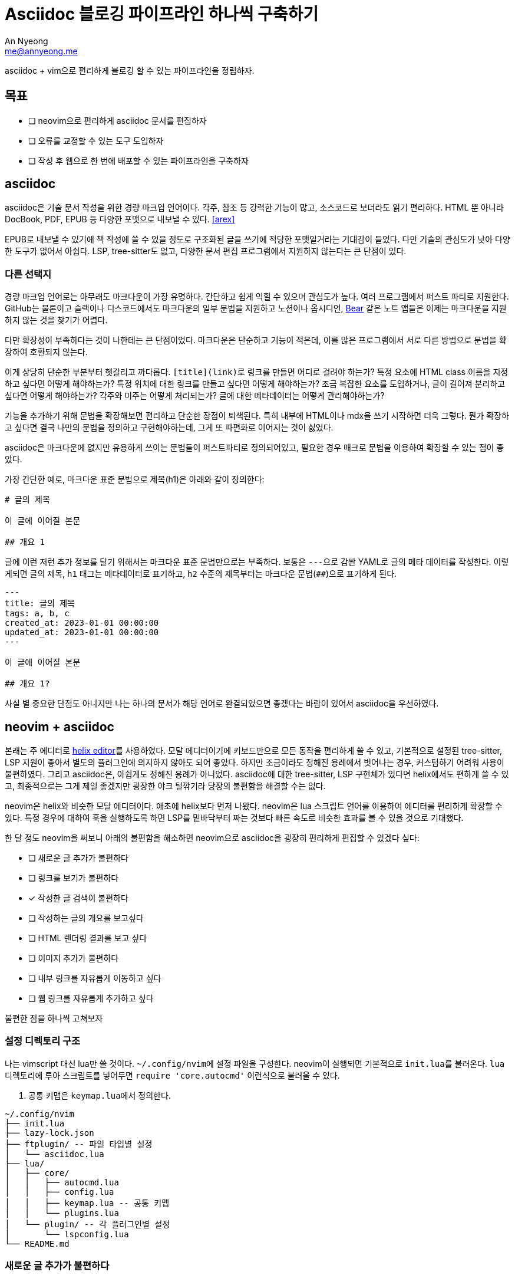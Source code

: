 = Asciidoc 블로깅 파이프라인 하나씩 구축하기
An Nyeong <me@annyeong.me>
:keywords: hanassig

asciidoc + vim으로 편리하게 블로깅 할 수 있는 파이프라인을 정립하자.

== 목표

- [ ] neovim으로 편리하게 asciidoc 문서를 편집하자
- [ ] 오류를 교정할 수 있는 도구 도입하자
- [ ] 작성 후 웹으로 한 번에 배포할 수 있는 파이프라인을 구축하자

== asciidoc

asciidoc은 기술 문서 작성을 위한 경량 마크업 언어이다. 각주, 참조 등 강력한 기능이 많고, 소스코드로 보더라도 읽기 편리하다.
HTML 뿐 아니라 DocBook, PDF, EPUB 등 다양한 포맷으로 내보낼 수 있다. <<arex>>

EPUB로 내보낼 수 있기에 책 작성에 쓸 수 있을 정도로 구조화된 글을 쓰기에 적당한 포맷일거라는 기대감이 들었다.
다만 기술의 관심도가 낮아 다양한 도구가 없어서 아쉽다. LSP, tree-sitter도 없고, 다양한 문서 편집 프로그램에서 지원하지 않는다는 큰 단점이 있다.

=== 다른 선택지

경량 마크업 언어로는 아무래도 마크다운이 가장 유명하다. 간단하고 쉽게 익힐 수 있으며 관심도가 높다.
여러 프로그램에서 퍼스트 파티로 지원한다. GitHub는 물론이고 슬랙이나 디스코드에서도 마크다운의 일부 문법을 지원하고
노션이나 옵시디언, https://bear.app/[Bear] 같은 노트 앱들은 이제는 마크다운을 지원하지 않는 것을 찾기가 어렵다.

다만 확장성이 부족하다는 것이 나한테는 큰 단점이었다. 마크다운은 단순하고 기능이 적은데, 이를 많은 프로그램에서 서로
다른 방법으로 문법을 확장하여 호환되지 않는다.

이게 상당히 단순한 부분부터 헷갈리고 까다롭다. ``[title](link)``로 링크를 만들면 어디로 걸려야 하는가? 특정 요소에
HTML class 이름을 지정하고 싶다면 어떻게 해야하는가? 특정 위치에 대한 링크를 만들고 싶다면 어떻게 해야하는가?
조금 복잡한 요소를 도입하거나, 글이 길어져 분리하고 싶다면 어떻게 해야하는가? 각주와 미주는 어떻게 처리되는가?
글에 대한 메타데이터는 어떻게 관리해야하는가?

기능을 추가하기 위해 문법을 확장해보면 편리하고 단순한 장점이 퇴색된다. 특히 내부에 HTML이나 mdx을 쓰기 시작하면 더욱 그렇다.
뭔가 확장하고 싶다면 결국 나만의 문법을 정의하고 구현해야하는데, 그게 또 파편화로 이어지는 것이 싫었다.

asciidoc은 마크다운에 없지만 유용하게 쓰이는 문법들이 퍼스트파티로 정의되어있고, 필요한 경우 매크로 문법을 이용하여 확장할 수 있는 점이 좋았다.

가장 간단한 예로, 마크다운 표준 문법으로 제목(h1)은 아래와 같이 정의한다:

[source, markdown]
----
# 글의 제목

이 글에 이어질 본문

## 개요 1
----

글에 이런 저런 추가 정보를 달기 위해서는 마크다운 표준 문법만으로는 부족하다. 보통은 ``---``으로 감싼 YAML로 글의 메타 데이터를 작성한다.
이렇게되면 글의 제목, `h1` 태그는 메타데이터로 표기하고, `h2` 수준의 제목부터는 마크다운 문법(`##`)으로 표기하게 된다.

[source, markdown]
----
---
title: 글의 제목
tags: a, b, c
created_at: 2023-01-01 00:00:00
updated_at: 2023-01-01 00:00:00
---

이 글에 이어질 본문

## 개요 1?
----

사실 별 중요한 단점도 아니지만 나는 하나의 문서가 해당 언어로 완결되었으면 좋겠다는 바람이 있어서 asciidoc을 우선하였다.

== neovim + asciidoc

본래는 주 에디터로 https://helix-editor.com/[helix editor]를 사용하였다.
모달 에디터이기에 키보드만으로 모든 동작을 편리하게 쓸 수 있고, 기본적으로 설정된 tree-sitter, LSP 지원이 좋아서 별도의 플러그인에 의지하지 않아도 되어 좋았다.
하지만 조금이라도 정해진 용례에서 벗어나는 경우, 커스텀하기 어려워 사용이 불편하였다. 그리고 asciidoc은, 아쉽게도 정해진 용례가 아니었다.
asciidoc에 대한 tree-sitter, LSP 구현체가 있다면 helix에서도 편하게 쓸 수 있고, 최종적으로는 그게 제일 좋겠지만 굉장한 야크 털깎기라 당장의 불편함을 해결할 수는 없다.

neovim은 helix와 비슷한 모달 에디터이다. 애초에 helix보다 먼저 나왔다.
neovim은 lua 스크립트 언어를 이용하여 에디터를 편리하게 확장할 수 있다. 특정 경우에 대하여 훅을 실행하도록 하면 LSP를 밑바닥부터 짜는 것보다 빠른 속도로 비슷한 효과를 볼 수 있을 것으로 기대했다.

한 달 정도 neovim을 써보니 아래의 불편함을 해소하면 neovim으로 asciidoc을 굉장히 편리하게 편집할 수 있겠다 싶다:

- [ ] 새로운 글 추가가 불편하다
- [ ] 링크를 보기가 불편하다
- [x] 작성한 글 검색이 불편하다
- [ ] 작성하는 글의 개요를 보고싶다
- [ ] HTML 렌더링 결과를 보고 싶다
- [ ] 이미지 추가가 불편하다
- [ ] 내부 링크를 자유롭게 이동하고 싶다
- [ ] 웹 링크를 자유롭게 추가하고 싶다

불편한 점을 하나씩 고쳐보자

=== 설정 디렉토리 구조

나는 vimscript 대신 lua만 쓸 것이다. ``~/.config/nvim``에 설정 파일을 구성한다.
neovim이 실행되면 기본적으로 ``init.lua``를 불러온다. `lua` 디렉토리에 루아 스크립트를 넣어두면
`require 'core.autocmd'` 이런식으로 불러올 수 있다.

. 공통 키맵은 ``keymap.lua``에서 정의한다.

[source]
----
~/.config/nvim
├── init.lua
├── lazy-lock.json
├── ftplugin/ -- 파일 타입별 설정
│   └── asciidoc.lua
├── lua/
│   ├── core/
│   │   ├── autocmd.lua
│   │   ├── config.lua
│   │   ├── keymap.lua -- 공통 키맵
│   │   └── plugins.lua
│   └── plugin/ -- 각 플러그인별 설정
│       └── lspconfig.lua
└── README.md
----

=== 새로운 글 추가가 불편하다

별 다른 설정 없이 ``:e file-name.adoc``로 새 파일 만들고 ``:w``로 저장하고 있다. 크게 두 가지 아쉬운 점이 있다.

. Asciidoc은 글을 작성할 때 왠만하면 작성해야하는 보일러플레이트가 꽤 있다. 템플릿이 있으면 좋겠다.
. 링크로 글을 삽입할 때에는 추가 동작이 필요하다.
.. 먼저 링크를 만든다. `+<<file-name>>+`
.. 해당하는 문서를 만든다. `:e file-name.adoc`
.. 같은 파일 이름을 두 번 적어야 한다. 이 과정에서 실수할 수도 있다.

템플릿부터 만들어보자. vim은 autocmd라는 이름으로 훅을 지원한다. 특정 이벤트가 발생했을 때의 동작을 지정할 수 있다.
`BufNewFile` 훅으로 새 파일이 만들어면 특정 내용을 입력하도록 만들자.

``ftplugin/asciidoc.lua``에 ``autocmd``를 추가한다. ``ftplugin`` 디렉토리 내의 파일은 현재 filetype과 동일할 때에만 실행된다.
`nvim_buf_set_lines` 함수는 버퍼, 즉 열린 파일에 내용을 입력할 수 있도록 해준다.

.ftplugin/asciidoc.lua
[source, lua]
----
local function new_template()
    local content = {}
    table.insert(content, '= Title')
    table.insert(content, ':created_at: ' .. os.date("%Y-%m-%d %H:%M:%S"))

    vim.api.nvim_buf_set_lines(0, 0, -1, false, content)
end

vim.api.nvim_create_autocmd('BufNewFile', {
    callback = new_template
})
----

이렇게 하면 새 파일을 추가하였을 때 자동으로 아래처럼 내용이 채워진다:

[source]
----
 = Title
An Nyeong <me@annyeong.me>
:created_at: 2023-12-10 00:00:00
----

=== 링크 보기가 불편하다

asciidoc에서 다른 파일로 링크를 걸 수 있는 자체 문법이 있다. 마크다운의 ``[글 제목](링크)``와 비슷한데, 내부 파일끼리의 연결에만 쓰이는 문법이다.

[source, asciidoc]
----
<<other-filesection,글 제목>>
----

아쉽게도 단점이 좀 있다.

. 보일 내용은 수동으로 입력해주어야한다. 귀찮다.
. 파일명이 먼저 나온다. 파일명을 왠만하면 영어로 적고 있는데, 영어를 잘 못해서 무슨 링크인지 한눈에 들어오지 않는다.

글 제목을 별도로 입력하는 것은 정말 별로다. 링크를 열 때 별도로 입력해주어야 하는 것도 별로고, 글 제목이 바뀌었을 때 별도로 수정해주어야하는 것도 별로다. `+<<파일명#>>+` 패턴을 찾아서 실제 파일을 찾아 제목을 읽어 업데이트 해주는 스크립트를 작성하자.

. 패턴을 찾아 파일 제목을 찾아 업데이트해주는 스크립트 ``bin/update_xref.rb``를 짠다.
.. args로 넘어온 파일을 읽어 ``<<[a-z0-9-_]*#>>``를 찾는다.
.. 해당 파일명대로 파일을 찾아 첫줄만 읽어 제목을 가져오고, `+<<link#,글 제목>>+` 형태로 고친다.
. 이를 git pre-commit hook으로 등록한다.
. 이제 adoc 파일을 고치고 이를 커밋하면 자동으로 링크를 찾아 글 제목을 추가해준다.

수동으로 입력해야하는 불편함은 해소하였다. 그러나 한눈에 읽기 어려운 것은 여전하다:

[source, asciidoc]
----
* <<computer-science#,컴퓨터 과학>>
** <<concurrency#,동시성>>
** <<data-structure#,자료구조>>
** <<database#,데이터베이스>>
** <<algorithm#,알고리즘>>
** <<dgrep#,dgrep 구현하기>>
----

vim에는 원치 않은 글자를 숨기는 conceal이라는 편리한 기능이 있다. 이를 이용해서 `+<<link#,글 제목>>+` 형태의 링크를 제목만 나오도록 고쳐보자. 이미 github:[habamax/vim-asciidoctor]라는 플러그인에서 이를 구현해두었으므로 설치하고 설정하기만 하면 된다.

. github:[habamax/vim-asciidoctor]를 설치한다.
. ``conceallevel``을 3으로 설정한다.
. ``g:asciidoctor_syntax_conceal``을 1로 설정한다.

구체적으로는 아래와 같이 하였다.

[source, lua]
----
-- nvim/lua/core/plugins.lua
require('lazy').setup({
    { 'habamax/vim-asciidoctor', config = require 'plugin.asciidoctor' },
    -- 그 외의 플러그인들
})

-- nvim/lua/plugin/asciidoctor.lua
-- 각 플러그인의 설정은 길든 짧든 별도로 분리하고 있다.
return function ()
    vim.g.asciidoctor_syntax_conceal = 1
end

-- nvim/ftplugin/asciidoc.lua
vim.opt.conceallevel = 3
----

image::neovim-asciidoc-conceal.png[conceal을 적용한 index.adoc의 모습]

=== 글을 편리하게 검색하고 싶다

github:[renerocksai/telekasten.nvim]으로 해결하였다.

* `<space>f`: 파일 이름으로 검색한다.
* `<space>g`: 파일 내용으로 검색한다.

vim을 켜지 않은 상태에도, 단순 텍스트 파일이므로 편리하게 검색할 수 있다.

=== 글의 ToC가 보고 싶다

글의 헤더만 모아 볼 수 있다면 전체적인 흐름을 파악하기 쉽다. tree-sitter나 LSP가 있다면 크게 고민할 일이 아닌데,
둘 다 없으므로 다른 방법이 필요하다.

tree-sitter나 LSP가 있기 전에는 ctags를 썼다고 하더라. 몇몇 기능들은 자동으로 vim과 통합되어있기도 하다.
asciidoc ctags로 검색하면 https://github.com/universal-ctags/ctags[universal-ctags]라는 ctags 구현체가 제일 먼저 나온다.
아래와 같이 `-R` 옵션을 주면 재귀적으로 잘 실행하여 `tags` 파일을 만들어준다.

[source]
----
$ /opt/homebrew/bin/ctgas -R ~/Repos/hanassig
----

이걸 neovim과 연동하기 위해 두 가지 작업이 필요하다.

. ctags를 알아서 돌릴 방법
. ctags로 생성한 tags를 잘 읽어서 보여줄 방법

파일이 수정되면 ctags를 자동으로 실행시켜주어야 한다. autocmd에 등록하는 것도 좋지만, 자동으로 해주는 플러그인을
이용하면 더 효율적이고 편리하다.

ctags를 보여주는 플러그인으로는 https://github.com/preservim/tagbar[tagbar]가 유명하다.

[bibliography]
== 참고

. John Grib, https://johngrib.github.io/wiki/my-wiki/[Vimwiki + Jekyll + Github.io로 나만의 위키를 만들자].
. 이재열, https://kodingwarrior.github.io/wiki/appendix/excelcon-2nd/[제 2회 EXCELCON - Neovim으로 생산성 퀀텀점프하기].
. Gilles Castel, https://castel.dev/post/lecture-notes-1/[How I'm able to take notes in mathematics lectures using LaTeX and Vim].
. ihoneymon, https://gist.github.com/ihoneymon/40fd306b4f460f44f4050d3bf73a6637[Asciidoc 으로 전자책 쓰기 - SpringCamp 2016 LETS].
. ihoneymon, https://github.com/ihoneymon/asciidoc-book-template[Asciidoc 으로 시작하는 책쓰기용 템플릿].
. [[[arex]]] Miguel Cobá, https://medium.com/@miguel.coba/asciidoc-to-html-pdf-and-epub-rendering-examples-81bcc64dcaa0[AsciiDoc to HTML, PDF, and ePub rendering examples]
. ziontee113, https://www.youtube.com/watch?v=8fCkt5qgHw8[Conceal Boilerplate Code with Treesitter - Neovim Tips].
